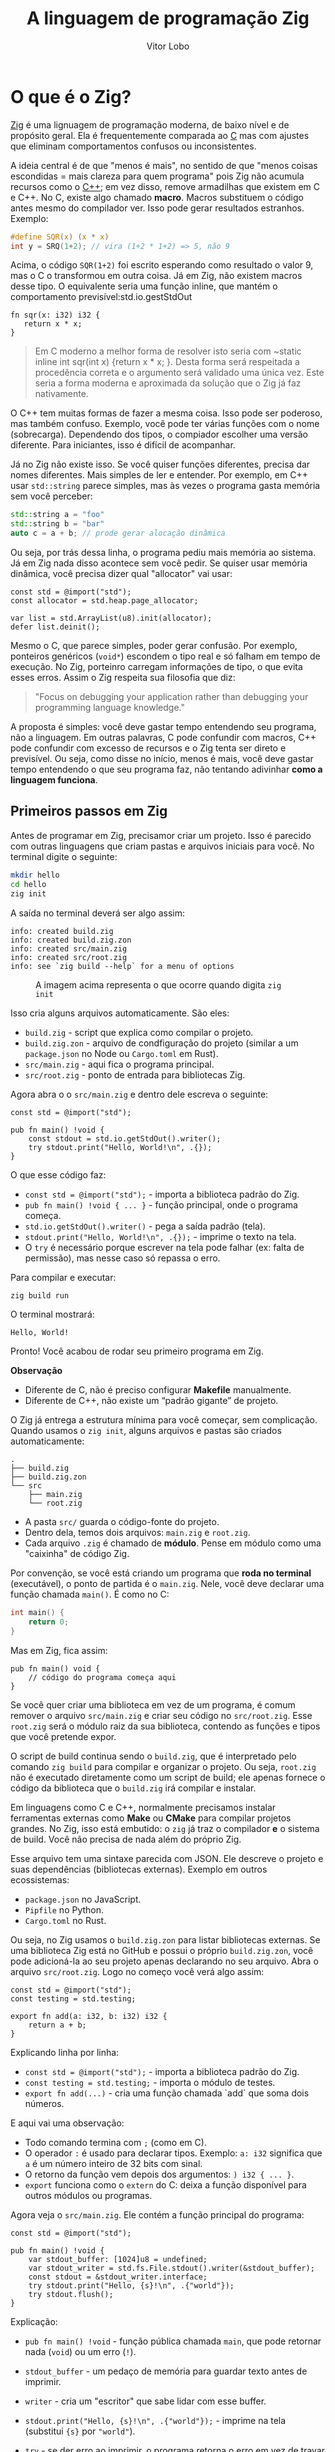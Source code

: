 #+TITLE: A linguagem de programação Zig
#+DESCRIPTION: Uma abordagem diferente
#+AUTHOR: Vitor Lobo

* O que é o Zig?

[[https://ziglang.org/][Zig]] é uma lignuagem de programação moderna, de baixo nível e de propósito geral. Ela é frequentemente comparada ao [[https://en.wikipedia.org/wiki/C_(programming_language)][C]] mas com ajustes que eliminam comportamentos confusos ou inconsistentes.

A ideia central é de que "menos é mais", no sentido de que "menos coisas escondidas = mais clareza para quem programa" pois Zig não acumula recursos como o [[https://en.wikipedia.org/wiki/C%2B%2B][C++]]; em vez disso, remove armadilhas que existem em C e C++. No C, existe algo chamado *macro*. Macros substituem o código antes mesmo do compilador ver. Isso pode gerar resultados estranhos. Exemplo:

#+BEGIN_SRC c
#define SQR(x) (x * x)
int y = SRQ(1+2); // vira (1+2 * 1+2) => 5, não 9
#+END_SRC

Acima, o código ~SQR(1+2)~ foi escrito esperando como resultado o valor 9, mas o C o transformou em outra coisa. Já em Zig, não existem macros desse tipo. O equivalente seria uma função inline, que mantém o comportamento previsível:std.io.gestStdOut

#+BEGIN_SRC zigSe você quer criar uma 
fn sqr(x: i32) i32 {
   return x * x;
}
#+END_SRC

#+BEGIN_QUOTE
Em C moderno a melhor forma de resolver isto seria com ~static inline int sqr(int x) {return x * x; }. Desta forma será respeitada a procedência correta e o argumento será validado uma única vez. Este seria a forma moderna e aproximada da solução que o Zig já faz nativamente.
#+END_QUOTE

O C++ tem muitas formas de fazer a mesma coisa. Isso pode ser poderoso, mas também confuso. Exemplo, você pode ter várias funções com o nome (sobrecarga). Dependendo dos tipos, o compiador escolher uma versão diferente. Para iniciantes, isso é difícil de acompanhar.

Já no Zig não existe isso. Se você quiser funções diferentes, precisa dar nomes diferentes. Mais simples de ler e entender. Por exemplo, em C++ usar ~std::string~ parece simples, mas às vezes o programa gasta memória sem você perceber:

#+BEGIN_SRC cpp
std::string a = "foo"
std::string b = "bar"
auto c = a + b; // prode gerar alocação dinâmica
#+END_SRC

Ou seja, por trás dessa linha, o programa pediu mais memória ao sistema. Já em Zig nada disso acontece sem você pedir. Se quiser usar memória dinâmica, você precisa dizer qual "allocator" vai usar:

#+BEGIN_SRC zig
const std = @import("std");
const allocator = std.heap.page_allocator;

var list = std.ArrayList(u8).init(allocator);
defer list.deinit();
#+END_SRC

Mesmo o C, que parece simples, poder gerar confusão. Por exemplo, ponteiros genéricos (~void*~) escondem o tipo real e só falham em tempo de execução. No Zig, porteinro carregam informações de tipo, o que evita esses erros. Assim o Zig respeita sua filosofia que diz:

#+BEGIN_QUOTE
"Focus on debugging your application rather than debugging your programming language knowledge."
#+END_QUOTE

A proposta é simples: você deve gastar tempo entendendo seu programa, não a linguagem. Em outras palavras, C pode confundir com macros, C++ pode confundir com excesso de recursos e o Zig tenta ser direto e previsível. Ou seja, como disse no início, menos é mais, você deve gastar tempo entendendo o que seu programa faz, não tentando adivinhar *como a linguagem funciona*.

** Primeiros passos em Zig

Antes de programar em Zig, precisamor criar um projeto. Isso é parecido com outras linguagens que criam pastas e arquivos iniciais para você. No terminal digite o seguinte:

#+BEGIN_SRC bash
  mkdir hello
  cd hello
  zig init
#+END_SRC

A saída no terminal deverá ser algo assim:

#+BEGIN_EXAMPLE
info: created build.zig
info: created build.zig.zon
info: created src/main.zig
info: created src/root.zig
info: see `zig build --help` for a menu of options
#+END_EXAMPLE

#+CAPTION: A imagem acima representa o que ocorre quando digita ~zig init~
#+NAME: fig:zig-init
[[./01.png]]

Isso cria alguns arquivos automaticamente. São eles:

- ~build.zig~ - script que explica como compilar o projeto.
- ~build.zig.zon~ - arquivo de condfiguração do projeto (similar a um ~package.json~ no Node ou ~Cargo.toml~ em Rust).
- ~src/main.zig~ - aqui fica o programa principal.
- ~src/root.zig~ - ponto de entrada para bibliotecas Zig.
  
Agora abra o o ~src/main.zig~ e dentro dele escreva o seguinte:

#+BEGIN_SRC zig
  const std = @import("std");

  pub fn main() !void {
      const stdout = std.io.getStdOut().writer();
      try stdout.print("Hello, World!\n", .{});
  }
#+END_SRC

O que esse código faz:
- ~const std = @import("std");~ - importa a biblioteca padrão do Zig.  
- ~pub fn main() !void { ... }~ - função principal, onde o programa começa.  
- ~std.io.getStdOut().writer()~ - pega a saída padrão (tela).  
- ~stdout.print("Hello, World!\n", .{});~ - imprime o texto na tela.  
- O ~try~ é necessário porque escrever na tela pode falhar (ex: falta de permissão), mas nesse caso só repassa o erro.

Para compilar e executar:

#+BEGIN_SRC bash
zig build run
#+END_SRC

O terminal mostrará:

#+BEGIN_EXAMPLE
Hello, World!
#+END_EXAMPLE

Pronto! Você acabou de rodar seu primeiro programa em Zig.

*Observação*
- Diferente de C, não é preciso configurar *Makefile* manualmente.  
- Diferente de C++, não existe um “padrão gigante” de projeto.  

O Zig já entrega a estrutura mínima para você começar, sem complicação. Quando usamos o ~zig init~, alguns arquivos e pastas são criados automaticamente:

#+BEGIN_EXAMPLE
.
├── build.zig
├── build.zig.zon
└── src
    ├── main.zig
    └── root.zig
#+END_EXAMPLE

- A pasta ~src/~ guarda o código-fonte do projeto.  
- Dentro dela, temos dois arquivos: ~main.zig~ e ~root.zig~.  
- Cada arquivo ~.zig~ é chamado de *módulo*. Pense em módulo como uma "caixinha" de código Zig.  

Por convenção, se você está criando um programa que **roda no terminal** (executável), o ponto de partida é o ~main.zig~. Nele, você deve declarar uma função chamada ~main()~. É como no C:

#+BEGIN_SRC c
int main() {
    return 0;
}
#+END_SRC

Mas em Zig, fica assim:

#+BEGIN_SRC zig
pub fn main() void {
    // código do programa começa aqui
}
#+END_SRC

Se você quer criar uma biblioteca em vez de um programa, é comum remover o arquivo ~src/main.zig~ e criar seu código no ~src/root.zig~. Esse ~root.zig~ será o módulo raiz da sua biblioteca, contendo as funções e tipos que você pretende expor.

O script de build continua sendo o ~build.zig~, que é interpretado pelo comando ~zig build~ para compilar e organizar o projeto. Ou seja, ~root.zig~ não é executado diretamente como um script de build; ele apenas fornece o código da biblioteca que o ~build.zig~ irá compilar e instalar.

Em linguagens como C e C++, normalmente precisamos instalar ferramentas externas como *Make* ou *CMake* para compilar projetos grandes. No Zig, isso está embutido: o ~zig~ já traz o compilador *e* o sistema de build. Você não precisa de nada além do próprio Zig.

Esse arquivo tem uma sintaxe parecida com JSON. Ele descreve o projeto e suas dependências (bibliotecas externas). Exemplo em outros ecossistemas:
- ~package.json~ no JavaScript.  
- ~Pipfile~ no Python.  
- ~Cargo.toml~ no Rust.  

Ou seja, no Zig usamos o ~build.zig.zon~ para listar bibliotecas externas. Se uma biblioteca Zig está no GitHub e possui o próprio ~build.zig.zon~, você pode adicioná-la ao seu projeto apenas declarando no seu arquivo. Abra o arquivo ~src/root.zig~. Logo no começo você verá algo assim:

#+NAME: src/root.zig
#+BEGIN_SRC zig
const std = @import("std");
const testing = std.testing;

export fn add(a: i32, b: i32) i32 {
    return a + b;
}
#+END_SRC

Explicando linha por linha:

- ~const std = @import("std");~ - importa a biblioteca padrão do Zig.  
- ~const testing = std.testing;~ - importa o módulo de testes.  
- ~export fn add(...)~ - cria uma função chamada `add` que soma dois números.  

E aqui vai uma observação:
- Todo comando termina com ~;~ (como em C).  
- O operador ~:~ é usado para declarar tipos. Exemplo: ~a: i32~ significa que ~a~ é um número inteiro de 32 bits com sinal.  
- O retorno da função vem depois dos argumentos: ~) i32 { ... }~.  
- ~export~ funciona como o ~extern~ do C: deixa a função disponível para outros módulos ou programas.  

Agora veja o ~src/main.zig~. Ele contém a função principal do programa:

#+NAME: src/main.zig
#+BEGIN_SRC zig
const std = @import("std");

pub fn main() !void {
    var stdout_buffer: [1024]u8 = undefined;
    var stdout_writer = std.fs.File.stdout().writer(&stdout_buffer);
    const stdout = &stdout_writer.interface;
    try stdout.print("Hello, {s}!\n", .{"world"});
    try stdout.flush();
}
#+END_SRC

Explicação:
- ~pub fn main() !void~ - função pública chamada ~main~, que pode retornar nada (~void~) ou um erro (~!~).  
- ~stdout_buffer~ - um pedaço de memória para guardar texto antes de imprimir.  
- ~writer~ - cria um "escritor" que sabe lidar com esse buffer.  
- ~stdout.print("Hello, {s}!\n", .{"world"});~ - imprime na tela (substitui ~{s}~ por ~"world"~).  
- ~try~ - se der erro ao imprimir, o programa retorna o erro em vez de travar sem explicação.  

- Por padrão, funções em Zig são privadas ao módulo.  
- ~pub~ (public) deixa a função acessível de fora.  
- Isso é o oposto de ~static~ em C/C++, que limita o acesso.  

** Compilando seu código-fonte

Para compilar um módulo Zig em um executável, usamos o comando ~~build-exe~~:

#+BEGIN_SRC bash
zig build-exe src/main.zig
#+END_SRC

Esse comando procura uma função ~main()~ dentro dos arquivos listados. Se não encontrar, o compilador gera um erro de compilação avisando que o ponto de entrada não existe. Além de ~build-exe~, temos outros comandos:
- ~build-lib~ - compila em uma biblioteca (C ABI).  
- ~build-obj~ - compila em arquivos objeto.  

Depois de rodar o ~build-exe~, vemos o binário criado no diretório atual:

#+BEGIN_EXAMPLE
ls
build.zig  build.zig.zon  main  src
#+END_EXAMPLE

Executando o binário:

#+BEGIN_SRC bash
./main
#+END_SRC

Saída:

#+BEGIN_EXAMPLE
Hello, world!
#+END_EXAMPLE

** Compilar e executar ao mesmo tempo

Usar ~build-exe~ + executar pode ser trabalhoso. Para juntar os dois passos em um só, usamos ~zig run~:

#+BEGIN_SRC bash
zig run src/main.zig
#+END_SRC

Saída:

#+BEGIN_EXAMPLE
Hello, world!
#+END_EXAMPLE

Esse ponto só vale para Windows. Se você tentar criar variáveis globais que dependem de recursos de *tempo de execução* (ex: acessar ~stdout~), a compilação falhará com o erro  *“unable to evaluate comptime expression”*. Exemplo problemático no Windows:

#+CAPTION: A imagem acima representa a difença entre a inicialização de variáveis no nível do contêiner e função.
#+NAME: fig:zig-var
[[./02.png]]

#+BEGIN_SRC zig
const std = @import("std");
var stdout_buffer: [1024]u8 = undefined;

// ERRO: inicialização global depende de recurso runtime
var stdout_writer = std.fs.File.stdout().writer(&stdout_buffer);
const stdout = &stdout_writer.interface;

pub fn main() !void {
    _ = try stdout.write("Hello\n");
    try stdout.flush();
}
#+END_SRC

Erro no terminal:

#+BEGIN_EXAMPLE
t.zig:2107:28: error: unable to evaluate comptime expression
#+END_EXAMPLE

Isso acontece porque *todas as variáveis globais em Zig são inicializadas em
tempo de compilação*. Mas no Windows, operações como abrir arquivos ou acessar ~stdout~ só podem
acontecer em tempo de execução.

*Como resolver:* mover a inicialização para dentro de uma função:

#+BEGIN_SRC zig
const std = @import("std");

pub fn main() !void {
    var stdout_buffer: [1024]u8 = undefined;
    var stdout_writer = std.fs.File.stdout().writer(&stdout_buffer);
    const stdout = &stdout_writer.interface;
    _ = try stdout.write("Hello\n");
    try stdout.flush();
}
#+END_SRC

Agora funciona porque a inicialização acontece em runtime. Conforme o projeto cresce, escrever manualmente ~zig build-exe src/a.zig src/b.zig~ vira um incômodo. Em C/C++, resolvemos isso com ferramentas como CMake, Make ou Ninja.

No Zig, o compilador já traz um *sistema de build integrado*. Você escreve um script em ~build.zig~ e compila o projeto inteiro só com:

#+BEGIN_SRC bash
zig build
#+END_SRC

Depois disso, o Zig cria uma pasta ~zig-out/~ no diretório raiz, contendo os binários e bibliotecas. Exemplo de execução:

#+BEGIN_SRC bash
./zig-out/bin/hello_world
#+END_SRC

Saída:

#+BEGIN_EXAMPLE
Hello, world!
#+END_EXAMPLE

** Criando novos objetos

Em muitas linguagens chamamos isso de “variáveis” ou “identificadores”. Aqui vou usar o termo *objeto*. No Zig criamos objetos com ~const~ (imutável) ou ~var~ (mutável):

- ~const~: depois de atribuir um valor, você *não pode mudar*.
- ~var~: você *pode mudar* o valor futuramente.

#+CAPTION: A imagem acima representa um diagrama do tipo árvore de decisão.
#+NAME: fig:zig-const
[[./03.png]]

Exemplo com ~const~ que NÃO compila (tentar mudar um ~const~ é erro):

#+BEGIN_SRC zig
const age = 24;
// Linha inválida: tentar reatribuir um const
// error: cannot assign to constant
// age = 25;
#+END_SRC

Se você precisa mudar o valor, use ~var~:

#+BEGIN_SRC zig
var age: u8 = 24;
age = 25; // ok
#+END_SRC

> Nota importante e pé-no-chão:
> - O Zig *consegue inferir o tipo* na maioria dos casos (para ~const~ e ~var~).
> - *Você é obrigado* a anotar o tipo quando *não* fornece um valor inicial
>   (ver seção 1.4.2) ou quando o compilador não consegue inferir com segurança.

Por padrão, Zig quer que você *declare e inicialize* no mesmo passo. Se realmente precisar declarar sem inicializar, use ~undefined~ *e informe o tipo*:

#+BEGIN_SRC zig
var age: u8 = undefined; // ainda sem valor válido
age = 25;                // agora inicializado
#+END_SRC

> Dica prática: evite ~undefined~ sempre que possível. Ele deixa o objeto
> sem valor definido; se você usar antes de inicializar, terá comportamento indefinido.

Se você declarar e *não usar* um objeto, o compilador erra (bom para higiene do código):

#+BEGIN_SRC zig
const age = 15; // error: unused local constant
#+END_SRC

Se quer declarar e *descartar explicitamente*, use o sublinhado (~_~):

#+BEGIN_SRC zig
const age = 15; // compila
_ = age;        // descarte explícito
#+END_SRC

Após descartar, *não tente usar* de novo:

#+BEGIN_SRC zig
const age = 15;
_ = age;
// std.debug.print("{d}\n", .{age + 2}); // error: pointless discard
#+END_SRC

Se você declara ~var~ e *nunca muda* o valor, Zig sugere ~const~:

#+BEGIN_SRC zig
var where_i_live = "Belo Horizonte"; // error: local variable is never mutated
_ = where_i_live;
// dica do compilador: considere usar 'const'
#+END_SRC

** Tipos primitivos

- *Inteiros sem sinal*: ~u8~, ~u16~, ~u32~, ~u64~, ~u128~
- *Inteiros com sinal*: ~i8~, ~i16~, ~i32~, ~i64~, ~i128~
- *Ponto flutuante*: ~f16~, ~f32~, ~f64~, ~f128~
- *Booleano*: ~bool~ (valores ~true~ / ~false~)
- *Compatíveis com C (ABI)*: ~c_char~, ~c_int~, ~c_uint~, ~c_long~, etc.
- *Do tamanho do ponteiro*: ~usize~, ~isize~

** Arrays

Criação básica (tamanho entre colchetes, tipo do elemento, e valores entre chaves):

#+BEGIN_SRC zig
const ns = [4]u8{48, 24, 12, 6};
const ls = [_]f64{432.1, 87.2, 900.05}; // [_] deixa o compilador contar
_ = ns; _ = ls;
#+END_SRC

> Esses arrays são *estáticos*: o tamanho *não muda* depois de criado (como em C).

Zig é indexado em zero:

#+BEGIN_SRC zig
const ns = [4]u8{48, 24, 12, 6};
// ns[0] = 48, ns[1] = 24, ns[2] = 12, ns[3] = 6
// try stdout.print("{d}\n", .{ ns[2] }); // 12
#+END_SRC

*Slices* usam seletor de intervalo ~start..end~ (fim *não* incluso):

#+BEGIN_SRC zig
const ns = [4]u8{48, 24, 12, 6};
const sl = ns[1..3]; // elementos nos índices 1 e 2
_ = sl;

const ar = [4]u8{48, 24, 12, 6};
const all = ar[0..ar.len]; // fatia com todos os elementos
_ = all;

const tail = ns[1..]; // do índice 1 até o fim
_ = tail;
#+END_SRC

#+CAPTION: Diagrama ilustrando a diferença entre um array fixo ~([N]u8{…})~ e um slice ~([]u8)~. O array possui um tamanho conhecido em tempo de compilação, enquanto a fatia armazena um par (ponteiro,len) e, por isso, consegue informar seu comprimento e permitir verificações de limites ao acessar os elementos.
#+NAME: fig:zig-slices
[[./04.png]]

Uma slice é, essencialmente, “ponteiro + comprimento” (~[]T~).
- Você acessa o tamanho com ~minha_slice.len~.
- Isso ajuda o compilador a detectar “acesso fora dos limites” (coisa difícil de garantir no C).

#+BEGIN_SRC zig
const ns = [4]u8{48, 24, 12, 6};
const sl = ns[1..3];
// try stdout.print("{d}\n", .{sl.len}); // 2
#+END_SRC

- Em C, um array “decai” para ponteiro e você **perde o tamanho**.
- Em Zig, a fatia **carrega o tamanho**, permitindo checagens de segurança.

Só funcionam quando os comprimentos são conhecidos em tempo de compilação.

#+BEGIN_SRC zig
const a = [_]u8{1,2,3};
const b = [_]u8{4,5};
const c = a ++ b; // {1,2,3,4,5}
_ = c;

const d = a ** 2; // {1,2,3,1,2,3}
_ = d;
#+END_SRC

> Dica: como “strings em Zig = arrays de bytes”, ~++~ é útil para concatenar strings estáticas.

Se o intervalo é *todo* conhecido em compilação (ex.: ~1..4~), o resultado do slice é tratado como “ponteiro para array fixo” (dá para fazer operações de ponteiro, como ~.*~).

#+BEGIN_SRC zig
const arr1 = [10]u64{1,2,3,4,5,6,7,8,9,10};
const slice = arr1[1..4]; // intervalo 100% conhecido em compile-time
_ = slice;
// tipo efetivo é similar a *const [3]u64 (ponteiro para array de 3)
#+END_SRC

Se o fim do intervalo só é conhecido *em runtime* (ex.: tamanho de arquivo lido), o resultado é uma *slice* “normal” (~[]T~), e você *não* tem operações de ponteiro:

#+BEGIN_SRC zig
const std = @import("std");

fn read_file(allocator: std.mem.Allocator, path: []const u8) ![]u8 {
    var buf = try allocator.alloc(u8, 1024);
    const file = try std.fs.cwd().openFile(path, .{});
    defer file.close();
    const n = try file.readAll(buf);
    return buf[0..n]; // fim só é conhecido em runtime
}

pub fn main() !void {
    var gpa = std.heap.GeneralPurposeAllocator(.{}){};
    const allocator = gpa.allocator();
    const file_contents = try read_file(allocator, "shop-list.txt");
    const sl = file_contents[0..file_contents.len]; // runtime-known
    _ = sl;
}
#+END_SRC


** Blocos e escopos

Blocos são definidos por chaves ~{ ... }~ e criam **escopos**.  
Objetos definidos num bloco só existem **dentro** dele (como em C/C++).
Funções, ~if~, ~for~, ~while~: todos criam blocos/escopos.

Você pode **rotular** um bloco e usar ~break :label valor~ para “retornar” dele:

#+BEGIN_SRC zig
var y: i32 = 123;
const x = add_one: {
    y += 1;
    break :add_one y; // "retorna" 124 do bloco
};
// if (x == 124 and y == 124) { ... }
#+END_SRC


** Como strings funcionam no Zig

Strings em Zig são **arrays de bytes** (~u8~).  
Isso é parecido com C, mas no Zig você tem **comprimento acessível** na maioria dos usos,
o que ajuda a evitar “buffer overflow”.

- Em C, você depende de ~'\0'~ (NULL-terminado) e precisa varrer até achar o fim.
- Em Zig, você consulta ~minha_string.len~.

Exemplo Zig (obtendo ~len~):

#+BEGIN_SRC zig
const std = @import("std");

pub fn main() !void {
    const s = "This is an example of string literal in Zig";
    std.debug.print("{d}\n", .{s.len}); // 43
}
#+END_SRC

Exibir bytes “Hello”:

#+BEGIN_SRC zig
const std = @import("std");

pub fn main() !void {
    const bytes = [_]u8{0x48,0x65,0x6C,0x6C,0x6F};
    std.debug.print("{s}\n", .{bytes}); // Hello
}
#+END_SRC

> Zig assume que literais são **UTF-8**. Se não forem, você pode precisar converter (ex.: ~iconv~).

1) **Array com sentinela** (NULL-terminado), tipo parecido com C.  
2) **Slice** (~[]const u8~), que carrega comprimento e **não** exige sentinela.

Um literal de string tem tipo semelhante a ~*const [n:0]u8~:
- ~n~ é o comprimento (conta os bytes “úteis”).
- ~:0~ indica o **sentinela** NULL no final.

#+BEGIN_SRC zig
// "A literal value"
std.debug.print("{any}\n", .{@TypeOf("A literal value")});
// -> *const [15:0]u8  (exemplo de formato)
#+END_SRC

Muito comum em funções da stdlib:

#+BEGIN_SRC zig
const str: []const u8 = "A string value";
std.debug.print("{any}\n", .{@TypeOf(str)}); // []const u8
#+END_SRC

O ~for~ percorre **bytes** (não “caracteres” Unicode):

#+BEGIN_SRC zig
const std = @import("std");

pub fn main() !void {
    const s = "This is an example";
    for (s) |byte| {
        std.debug.print("{X} ", .{byte});
    }
    std.debug.print("\n", .{});
}
#+END_SRC

#+BEGIN_SRC zig
const std = @import("std");

pub fn main() !void {
    const simple_array = [_]i32{1,2,3,4};
    const string_obj: []const u8 = "A string object";

    std.debug.print("Type 1: {}\n", .{@TypeOf(simple_array)});     // [4]i32
    std.debug.print("Type 2: {}\n", .{@TypeOf("A string literal")});// *const [16:0]u8
    std.debug.print("Type 3: {}\n", .{@TypeOf(&simple_array)});     // *const [4]i32
    std.debug.print("Type 4: {}\n", .{@TypeOf(string_obj)});        // []const u8
}
#+END_SRC

Nem sempre **1 byte = 1 caractere** em UTF-8.

Ex.: o caractere “Ⱥ” (U+023A) usa **2 bytes** em UTF-8 (C8 BA):

#+BEGIN_SRC zig
const std = @import("std");

pub fn main() !void {
    const s = "Ⱥ";
    for (s) |b| std.debug.print("{X} ", .{b});
    std.debug.print("\n", .{});
}
#+END_SRC

Se você precisa iterar por **caracteres** (codepoints), use ~std.unicode.Utf8View~:

#+BEGIN_SRC zig
const std = @import("std");

pub fn main() !void {
    var utf8 = try std.unicode.Utf8View.init("アメリカ");
    var it = utf8.iterator();
    while (it.nextCodepointSlice()) |cp| {
        std.debug.print("got codepoint {x}\n", .{cp});
    }
}
#+END_SRC

- ~std.mem.eql(u8, a, b)~: compara igualdade.
- ~std.mem.startsWith(u8, s, "pre")~, ~endsWith(u8, s, "suf")~.
- ~std.mem.splitScalar(u8, s, ';')~ e ~splitSequence(u8, s, "::")~.
- ~std.mem.trim(u8, s, " \n\t")~: remove do início/fim.
- ~std.mem.count(u8, s, "alvo")~, ~replace(u8, s, "a", "b", out)~.
- ~std.mem.concat(alloc, u8, &[...] )~: concatena strings (usa alocação).

Exemplos rápidos:

#+BEGIN_SRC zig
const std = @import("std");

pub fn main() !void {
    const name: []const u8 = "Pedro";
    std.debug.print("{}\n", .{ std.mem.eql(u8, name, "Pedro") }); // true

    std.debug.print("{}\n", .{ std.mem.startsWith(u8, name, "Pe") }); // true

    var gpa = std.heap.GeneralPurposeAllocator(.{}){};
    const allocator = gpa.allocator();
    const str3 = try std.mem.concat(allocator, u8, &[_][]const u8{"Hello", " you!"});
    defer allocator.free(str3);
    std.debug.print("{s}\n", .{str3}); // Hello you!

    var buffer: [5]u8 = undefined;
    const nrep = std.mem.replace(u8, "Hello", "el", "34", buffer[0..]);
    std.debug.print("New string: {s}\n", .{buffer});      // H34lo
    std.debug.print("Replacements: {d}\n", .{nrep});      // 1
}
#+END_SRC

** Segurança em Zig

Linguagens de baixo nível modernas focam em *reduzir riscos*, principalmente os
de *memória*. Zig não é “100% seguro por padrão” como o Rust tenta ser na maior
parte dos casos, mas oferece ferramentas que *ajudam muito*:

#+CAPTION: Fluxo de tratamento de valores e erros em Zig. Ao receber um valor, o código normal e a cláusula defer são executados; em caso de erro, ele é propagado e ~errdefer~ cuida da liberação de recursos.
#+NAME: fig:zig-memory
[[./05.png]]

- ~defer~: garante que liberações (~free~, ~deinit~) fiquem próximas das alocações,
  reduzindo ~leaks~, “use-after-free” e “double free”.
- ~errdefer~: garante liberação *mesmo se* ocorrer erro no meio do caminho.
- Ponteiros/objetos *não são nulos* por padrão (evita ~null deref~ acidental).
- Alocadores de teste (ex.: ~std.testing.allocator~) detectam vazamentos/double-free
  em testes.
- Arrays/slices carregam ~len~, permitindo checagem de “índice fora do intervalo”.

Regras que também ajudam a segurança lógica:
- ~switch~ deve cobrir *todas* as opções (exaustividade).
- O compilador força você a *tratar erros* (tipos ~!T~, uso de ~try~, ~catch~).
- Objetos não usados e ~var~ não mutados viram *erro/aviso*: higiene do código.

Comparação direta:

- Em C/C++, você precisa disciplinar tudo isso manualmente (e muitas vezes sem ajuda do compilador).
- Em Zig, o compilador te *empurra* para práticas mais seguras, mas sem “mágica” ou sobrecarga de recursos ocultos.

* Controles de fluxo, structs, modules e types

** if/else statements
** Switch statements
